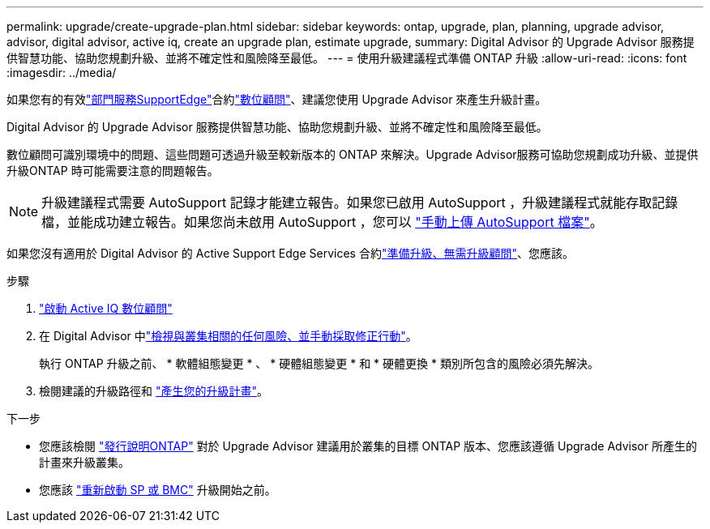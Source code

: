 ---
permalink: upgrade/create-upgrade-plan.html 
sidebar: sidebar 
keywords: ontap, upgrade, plan, planning, upgrade advisor, advisor, digital advisor, active iq, create an upgrade plan, estimate upgrade, 
summary: Digital Advisor 的 Upgrade Advisor 服務提供智慧功能、協助您規劃升級、並將不確定性和風險降至最低。 
---
= 使用升級建議程式準備 ONTAP 升級
:allow-uri-read: 
:icons: font
:imagesdir: ../media/


[role="lead"]
如果您有的有效link:https://www.netapp.com/us/services/support-edge.aspx["部門服務SupportEdge"^]合約link:https://docs.netapp.com/us-en/active-iq/upgrade_advisor_overview.html["數位顧問"^]、建議您使用 Upgrade Advisor 來產生升級計畫。

Digital Advisor 的 Upgrade Advisor 服務提供智慧功能、協助您規劃升級、並將不確定性和風險降至最低。

數位顧問可識別環境中的問題、這些問題可透過升級至較新版本的 ONTAP 來解決。Upgrade Advisor服務可協助您規劃成功升級、並提供升級ONTAP 時可能需要注意的問題報告。


NOTE: 升級建議程式需要 AutoSupport 記錄才能建立報告。如果您已啟用 AutoSupport ，升級建議程式就能存取記錄檔，並能成功建立報告。如果您尚未啟用 AutoSupport ，您可以 https://kb.netapp.com/on-prem/ontap/Ontap_OS/OS-KBs/How_to_manually_upload_AutoSupport_messages_to_NetApp_in_ONTAP_9["手動上傳 AutoSupport 檔案"^]。

如果您沒有適用於 Digital Advisor 的 Active Support Edge Services 合約link:prepare.html["準備升級、無需升級顧問"]、您應該。

.步驟
. https://aiq.netapp.com/["啟動 Active IQ 數位顧問"^]
. 在 Digital Advisor 中link:https://docs.netapp.com/us-en/active-iq/task_view_risk_and_take_action.html["檢視與叢集相關的任何風險、並手動採取修正行動"^]。
+
執行 ONTAP 升級之前、 * 軟體組態變更 * 、 * 硬體組態變更 * 和 * 硬體更換 * 類別所包含的風險必須先解決。

. 檢閱建議的升級路徑和 link:https://docs.netapp.com/us-en/active-iq/upgrade_advisor_overview.html["產生您的升級計畫"^]。


.下一步
* 您應該檢閱 link:../release-notes/index.html["發行說明ONTAP"] 對於 Upgrade Advisor 建議用於叢集的目標 ONTAP 版本、您應該遵循 Upgrade Advisor 所產生的計畫來升級叢集。
* 您應該 link:reboot-sp-bmc.html["重新啟動 SP 或 BMC"] 升級開始之前。

